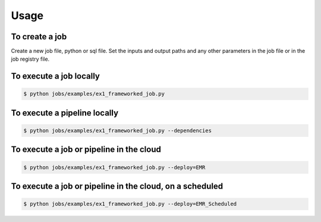 Usage
========

.. autosummary::
   :toctree: generated

To create a job
-------------------

Create a new job file, python or sql file. Set the inputs and output paths and any other parameters in the job file or in the job registry file.

..
   comment:: add a snapshot of an example or a code block!

To execute a job locally
------------------------

.. code-block:: console

   $ python jobs/examples/ex1_frameworked_job.py

To execute a pipeline locally
-----------------------------

.. code-block:: console

  $ python jobs/examples/ex1_frameworked_job.py --dependencies

To execute a job or pipeline in the cloud
-----------------------------------------

.. code-block:: console

  $ python jobs/examples/ex1_frameworked_job.py --deploy=EMR

To execute a job or pipeline in the cloud, on a scheduled
---------------------------------------------------------

.. code-block:: console

  $ python jobs/examples/ex1_frameworked_job.py --deploy=EMR_Scheduled
